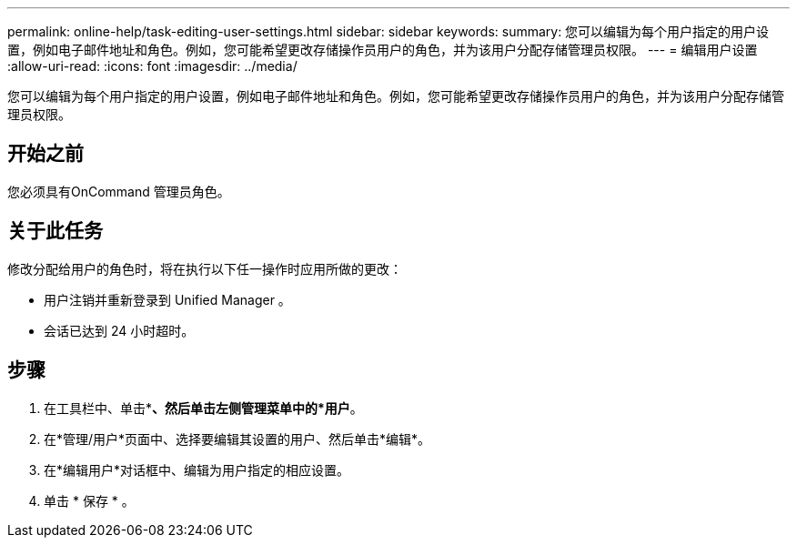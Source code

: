 ---
permalink: online-help/task-editing-user-settings.html 
sidebar: sidebar 
keywords:  
summary: 您可以编辑为每个用户指定的用户设置，例如电子邮件地址和角色。例如，您可能希望更改存储操作员用户的角色，并为该用户分配存储管理员权限。 
---
= 编辑用户设置
:allow-uri-read: 
:icons: font
:imagesdir: ../media/


[role="lead"]
您可以编辑为每个用户指定的用户设置，例如电子邮件地址和角色。例如，您可能希望更改存储操作员用户的角色，并为该用户分配存储管理员权限。



== 开始之前

您必须具有OnCommand 管理员角色。



== 关于此任务

修改分配给用户的角色时，将在执行以下任一操作时应用所做的更改：

* 用户注销并重新登录到 Unified Manager 。
* 会话已达到 24 小时超时。




== 步骤

. 在工具栏中、单击*image:../media/clusterpage-settings-icon.gif[""]*、然后单击左侧管理菜单中的*用户*。
. 在*管理/用户*页面中、选择要编辑其设置的用户、然后单击*编辑*。
. 在*编辑用户*对话框中、编辑为用户指定的相应设置。
. 单击 * 保存 * 。

